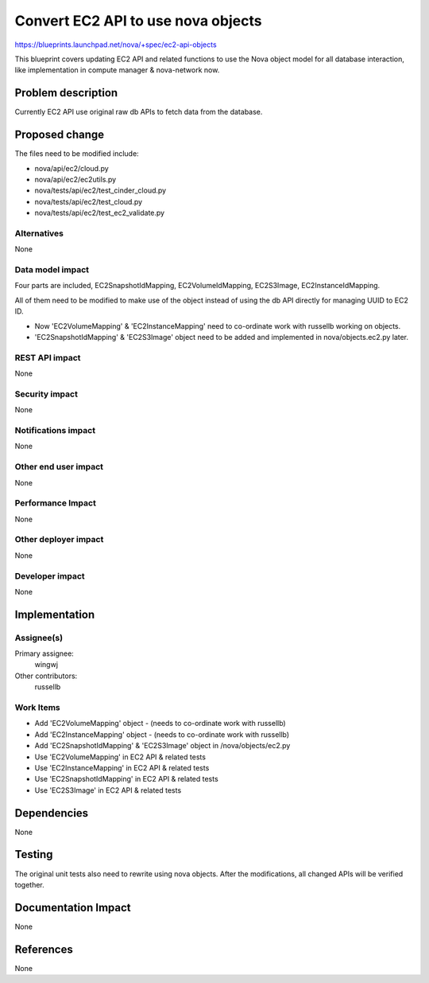 ..
 This work is licensed under a Creative Commons Attribution 3.0 Unported
 License.

 http://creativecommons.org/licenses/by/3.0/legalcode

===================================
Convert EC2 API to use nova objects
===================================

https://blueprints.launchpad.net/nova/+spec/ec2-api-objects

This blueprint covers updating EC2 API and related functions
to use the Nova object model for all database interaction,
like implementation in compute manager & nova-network now.

Problem description
===================

Currently EC2 API use original raw db APIs to fetch data from the database.

Proposed change
===============

The files need to be modified include:

* nova/api/ec2/cloud.py
* nova/api/ec2/ec2utils.py
* nova/tests/api/ec2/test_cinder_cloud.py
* nova/tests/api/ec2/test_cloud.py
* nova/tests/api/ec2/test_ec2_validate.py


Alternatives
------------

None


Data model impact
-----------------

Four parts are included,
EC2SnapshotIdMapping, EC2VolumeIdMapping, EC2S3Image, EC2InstanceIdMapping.

All of them need to be modified to make use of the object
instead of using the db API directly for managing UUID to EC2 ID.

* Now 'EC2VolumeMapping' & 'EC2InstanceMapping' need to co-ordinate work
  with russellb working on objects.
* 'EC2SnapshotIdMapping' & 'EC2S3Image' object
  need to be added and implemented in nova/objects.ec2.py later.

REST API impact
---------------

None


Security impact
---------------

None

Notifications impact
--------------------

None

Other end user impact
---------------------

None

Performance Impact
------------------

None

Other deployer impact
---------------------

None


Developer impact
----------------

None


Implementation
==============

Assignee(s)
-----------

Primary assignee:
  wingwj

Other contributors:
  russellb

Work Items
----------

* Add 'EC2VolumeMapping' object - (needs to co-ordinate work with russellb)

* Add 'EC2InstanceMapping' object - (needs to co-ordinate work with russellb)

* Add 'EC2SnapshotIdMapping' & 'EC2S3Image' object in /nova/objects/ec2.py

* Use 'EC2VolumeMapping' in EC2 API & related tests

* Use 'EC2InstanceMapping' in EC2 API & related tests

* Use 'EC2SnapshotIdMapping' in EC2 API & related tests

* Use 'EC2S3Image' in EC2 API & related tests


Dependencies
============

None


Testing
=======

The original unit tests also need to rewrite using nova objects.
After the modifications, all changed APIs will be verified together.

Documentation Impact
====================

None


References
==========

None